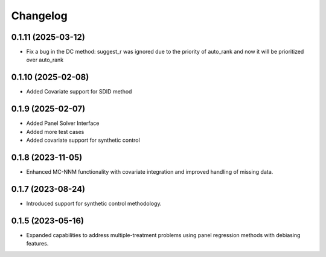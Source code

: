 .. :changelog:

Changelog
=========

0.1.11 (2025-03-12)
------------------
- Fix a bug in the DC method: suggest_r was ignored due to the priority of auto_rank and now it will be prioritized over auto_rank

0.1.10 (2025-02-08)
------------------
- Added Covariate support for SDID method

0.1.9 (2025-02-07)
------------------
- Added Panel Solver Interface
- Added more test cases
- Added covariate support for synthetic control 

0.1.8 (2023-11-05)
------------------
- Enhanced MC-NNM functionality with covariate integration and improved handling of missing data.

0.1.7 (2023-08-24)
------------------
- Introduced support for synthetic control methodology.

0.1.5 (2023-05-16)
------------------
- Expanded capabilities to address multiple-treatment problems using panel regression methods with debiasing features.